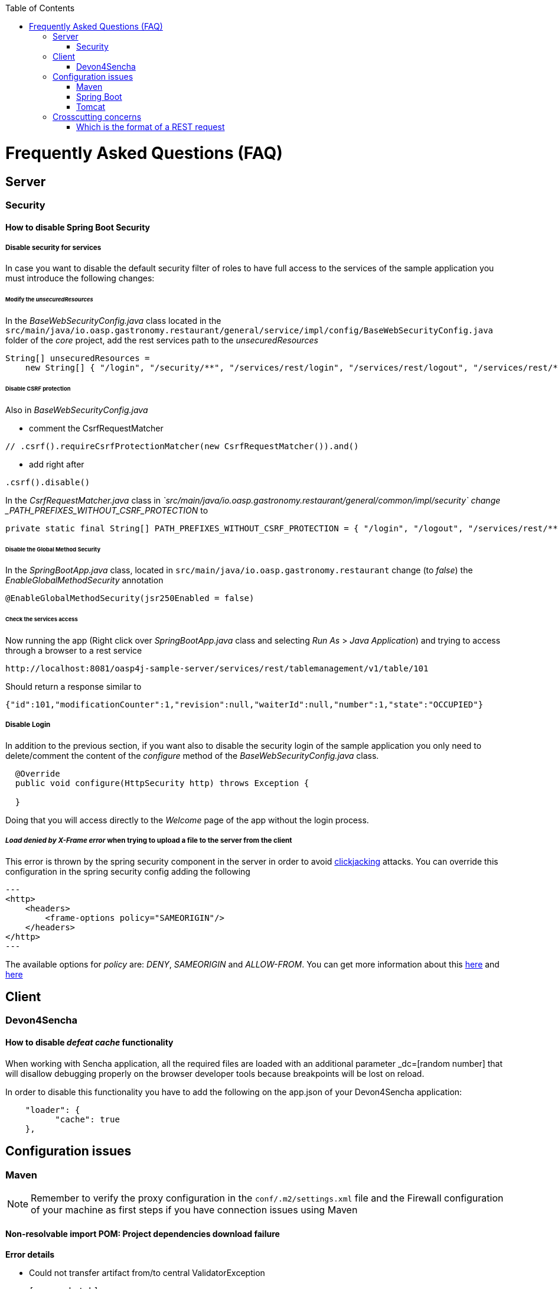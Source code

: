 :toc: macro
toc::[]


= Frequently Asked Questions (FAQ)

== Server

=== Security

==== How to disable Spring Boot Security


===== Disable security for services

In case you want to disable the default security filter of roles to have full access to the services of the sample application you must introduce the following changes:

====== Modify the _unsecuredResources_

In the _BaseWebSecurityConfig.java_ class located in the `src/main/java/io.oasp.gastronomy.restaurant/general/service/impl/config/BaseWebSecurityConfig.java` folder of the _core_ project, add the rest services path to the _unsecuredResources_

[source,java]
----
String[] unsecuredResources =
    new String[] { "/login", "/security/**", "/services/rest/login", "/services/rest/logout", "/services/rest/**" };
----

====== Disable CSRF protection

Also in _BaseWebSecurityConfig.java_

- comment the CsrfRequestMatcher
[source,java]
----
// .csrf().requireCsrfProtectionMatcher(new CsrfRequestMatcher()).and()
----

- add right after
[source,java]
----
.csrf().disable()
----

In the _CsrfRequestMatcher.java_ class in _`src/main/java/io.oasp.gastronomy.restaurant/general/common/impl/security` change _PATH_PREFIXES_WITHOUT_CSRF_PROTECTION_ to
[source,java]
----
private static final String[] PATH_PREFIXES_WITHOUT_CSRF_PROTECTION = { "/login", "/logout", "/services/rest/**", "/websocket" };
----

====== Disable the Global Method Security
In the _SpringBootApp.java_ class, located in `src/main/java/io.oasp.gastronomy.restaurant` change (to _false_) the _EnableGlobalMethodSecurity_ annotation

[source,java]
----
@EnableGlobalMethodSecurity(jsr250Enabled = false)
----

====== Check the services access
Now running the app (Right click over _SpringBootApp.java_ class and selecting _Run As_ > _Java Application_) and trying to access through a browser to a rest service

[source,url]
----
http://localhost:8081/oasp4j-sample-server/services/rest/tablemanagement/v1/table/101
----

Should return a response similar to

[source,json]
----
{"id":101,"modificationCounter":1,"revision":null,"waiterId":null,"number":1,"state":"OCCUPIED"}
----



===== Disable Login
In addition to the previous section, if you want also to disable the security login of the sample application you only need to delete/comment the content of the _configure_ method of the _BaseWebSecurityConfig.java_ class.

[source,java]
----
  @Override
  public void configure(HttpSecurity http) throws Exception {

  }
----

Doing that you will access directly to the _Welcome_ page of the app without the login process.



===== _Load denied by X-Frame error_ when trying to upload a file to the server from the client

This error is thrown by the spring security component in the server in order to avoid link:https://en.wikipedia.org/wiki/Clickjacking[clickjacking] attacks. You can override this configuration in the spring security config adding the following

[source,xml]
---
<http>
    <headers>
        <frame-options policy="SAMEORIGIN"/>
    </headers>
</http>
---

The available options for _policy_ are: _DENY_, _SAMEORIGIN_ and _ALLOW-FROM_. You can get more information about this link:http://docs.spring.io/spring-security/site/docs/3.2.0.CI-SNAPSHOT/reference/html/appendix-namespace.html#nsa-frame-options[here] and link:http://docs.spring.io/autorepo/docs/spring-security/3.2.0.CI-SNAPSHOT/reference/html/headers.html[here]




== Client

=== Devon4Sencha

==== How to disable _defeat cache_ functionality
When working with Sencha application, all the required files are loaded with an additional parameter _dc=[random number] that will disallow debugging properly on the browser developer tools because breakpoints will be lost on reload.

In order to disable this functionality you have to add the following on the app.json of your Devon4Sencha application:

[source,json]
----
    "loader": {
          "cache": true
    },
----






== Configuration issues


=== Maven

[NOTE]
====
Remember to verify the proxy configuration in the `conf/.m2/settings.xml` file and the Firewall configuration of your machine as first steps if you have connection issues using Maven
====

==== Non-resolvable import POM: Project dependencies download failure

*Error details*

 - Could not transfer artifact from/to central ValidatorException

    [source,batch]
    ----
    Non-resolvable import POM: Could not transfer artifact org.springframework.boot:spring-boot-dependencies:pom:1.3.3.RELEASE from/to central (https://repo.maven.apache.org/maven2): sun.security.validator.ValidatorException: PKIX path building failed: sun.security.provider.certpath.SunCertPathBuilderException: unable to find valid certification path to requested target
    ----

 - Maven Dependency Problem: Failed to read artifact descriptor / Missing artifact

*Solution*

- Try changing in the `conf\.m2\settings.xml` file of your distribution the URL of the remote repo from _https_ to plain _http_ : http://repo.maven.apache.org/maven2

- As an alternative you also can include a `<mirror>` tag inside `<mirrors>` with the following structure:
[source,xml]
----
<mirror>
    <id>UK</id>
    <name>UK Central</name>
    <url>http://uk.maven.org/maven2</url>
    <mirrorOf>central</mirrorOf>
</mirror>
----

[NOTE]
====
If project is already imported in Eclipse then update project:
Right click on project > Maven > Update Project > check the Force update of Snapshot/Releases checkbox > Ok
====



==== How to install the Devon IP Modules

If you have any problems resolving the dependencies or accessing to the Devon IP modules you can install them directly in your distribution. To achieve that you only need to open a distribution console launching the 'console.bat' script and then going to `workspaces\examples\devon\modules` and using the _install_ command of _Maven_.

[source,batch]
----
D:\Devon-dist\workspaces\examples\devon\modules>mvn install

[...]

[INFO] - - - - - - - - - - - - - - - - - - - - - - - - - - - - - - - - - - - - 
[INFO] Reactor Summary:
[INFO]
[INFO] devonfw-modules .................................... SUCCESS [  0.565 s]
[INFO] devonfw-foo ........................................ SUCCESS [  2.969 s]
[INFO] devonfw-reporting .................................. SUCCESS [ 10.022 s]
[INFO] devonfw-winauth .................................... SUCCESS [  3.069 s]
[INFO] - - - - - - - - - - - - - - - - - - - - - - - - - - - - - - - - - - - - 
[INFO] BUILD SUCCESS
[INFO] - - - - - - - - - - - - - - - - - - - - - - - - - - - - - - - - - - - - 
[INFO] Total time: 17.002 s
[INFO] Finished at: 2016-11-22T15:39:10+01:00
[INFO] Final Memory: 15M/40M
[INFO] - - - - - - - - - - - - - - - - - - - - - - - - - - - - - - - - - - - - 
----

This command will install locally the available Devon IP modules of your distribution so you will be able to start using them on your Devon application.




==== _Address is invalid on local machine, or port is not valid on remote machine_ error

This error is related mainly to a network problem.

In some environments Maven seems to be attempting to use an IPv6 address to do the http calls, when either the OS doesn't support it, or is not set up properly to handle it.

You can force Maven (that is a Java tool) to use an IPv4 address with the property

`-Djava.net.preferIPv4Stack=true`

So in order to use that property you need to add it to your Maven command

[source,bash]
----
mvn -Djava.net.preferIPv4Stack=true {{lifecycle phase}}
----



=== Spring Boot

==== How to set debug mode for logs
For Spring Boot applications, the easiest way is to edit the `[project]\main\resources\application.properties` file and adding the following:

  logging.level.=DEBUG

[NOTE]
====
The accepted modes for logging level are: TRACE, DEBUG, INFO, WARN, ERROR, FATAL, OFF
====

==== Recomended usage for annotations

As Devon design priciple is recommended to use the annotations in _private field_ rather than _property access_ as it provides a better encapsulation for a similar performance.

===== Exceptions

However we can find an exception to that principle with the case of _Lazy loading in Hibernate_. In this case when using a _field access_ to get the _Id_ of an Entity Hibernate initializes a lazy proxy that triggers an SQL query that loads the entire entity from DB, what may cause an important impact over the performance of the application.

So in this case instead of using the `@Id` annotation with a private field

[source,java]
----

@Id
private long id;

----

the alternative might be to use the _property access_ using the annotation directly over the _getter_

[source,java]
----

  private long id;

 
  @Id
  public String getId() {
    return this.id;
  }

----


although you also can find http://blog.xebia.com/jpa-implementation-patterns-field-access-vs-property-access/[other solutions] to avoid the _property access_.

You can find more information about this topic here:

- https://www.yammer.com/capgemini.com/#/Threads/show?threadId=696430156&search_origin=global&scoring=linear1Y-prankie-group-private-higher&match=any-exact&search_sort=relevance&page=1&group_ids=5030942&search=inject[Yammer discussion]

- https://forum.hibernate.org/viewtopic.php?f=1&t=996502[Hibernate forum]

- http://blog.xebia.com/jpa-implementation-patterns-field-access-vs-property-access/[JPA implementation patterns: Field access vs. property access]

- https://www.catalysts.cc/en/wissenswertes/ejb-annotations-hibernate-lazy-loading/[EJB 3.0 Annotations mit Hibernate Lazy Loading]

- http://chstath.blogspot.com.es/2007/05/field-access-vs-property-access-in-jpa.html[Field access vs Property access in JPA]


=== Tomcat

==== _java.lang.NoSuchMethodError_ error when deploying Devon app on Tomcat 7

*Error details*

[source,batch]
----
java.lang.NoSuchMethodError: javax.servlet.ServletContext.getVirtualServerName()Ljava/lang/String;
----

*Solution*

Add below dependencies in the _pom.xml_ file of the _core_ project

[source,xml]
----
<dependency>
    <groupId>org.springframework.boot</groupId>
    <artifactId>spring-boot-starter-web</artifactId>
    <exclusions>
        <exclusion>
            <groupId>org.springframework.boot</groupId>
            <artifactId>spring-boot-starter-tomcat</artifactId>
        </exclusion>
    </exclusions>
</dependency>

<dependency>
    <groupId>org.springframework.boot</groupId>
    <artifactId>spring-boot-starter-tomcat</artifactId>
    <scope>provided</scope>
</dependency>
----





== Crosscutting concerns

==== Which is the format of a REST request

Using Spring Boot and with the default code structure and practices, you can make a GET request to the following url:

  http://[server]:[port]/services/rest/[service name]/[service version]/[operation]/[param1]

For example:

  http://localhost:8080/services/rest/tablemanagement/v1/table/101

Take into account that for an app deployed to a traditional web server (WAR/EAR packaged) it is usually prepended with the context name of the application, for example:

  http://oasp-ci.cloudapp.net/oasp4j-sample/services/rest/tablemanagement/v1/table

